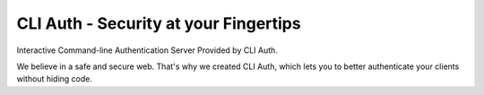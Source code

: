 CLI Auth - Security at your Fingertips
=======================================
Interactive Command-line Authentication Server Provided by CLI Auth. 

We believe in a safe and secure web. That's why we created CLI Auth, which lets you to better authenticate your clients without hiding code.
